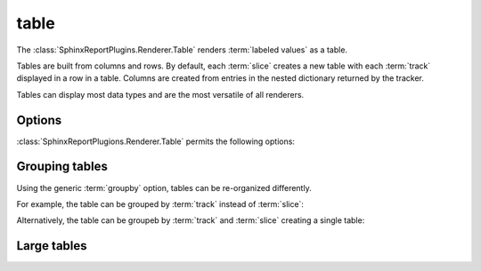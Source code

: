 .. _table:

=====
table
=====

The :class:`SphinxReportPlugins.Renderer.Table` renders :term:`labeled
values` as a table.

Tables are built from columns and rows. By default, each :term:`slice`
creates a new table with each :term:`track` displayed in a row in a table.
Columns are created from entries in the nested dictionary
returned by the tracker.

.. report:: Trackers.LabeledDataExample
   :render: table

   The default table.

Tables can display most data types and are the most versatile
of all renderers.

Options
-------

:class:`SphinxReportPlugions.Renderer.Table` permits the following options:

.. glossary::

   transpose
      flag

      switch columns and rows.

   force
      flag

      show table, even if it is very large. By default, large
      tables are displayed in a separate page and only a link
      is inserted into the document.

Grouping tables
---------------

Using the generic :term:`groupby` option, tables can be re-organized differently.

For example, the table can be grouped by :term:`track` instead of
:term:`slice`:

.. report:: Trackers.LabeledDataExample
   :render: table
   :groupby: track

   Grouping by track

Alternatively, the table can be groupeb by :term:`track` and 
:term:`slice` creating a single table:

.. report:: Trackers.LabeledDataExample
   :render: table
   :groupby: all

   Grouping everything into a single table

Large tables
------------

.. report:: TestCases.MultiLevelTable
   :render: table

   Rendering a multi-level table

.. report:: TestCases.LargeTable
   :render: table

   Rendering a large table

